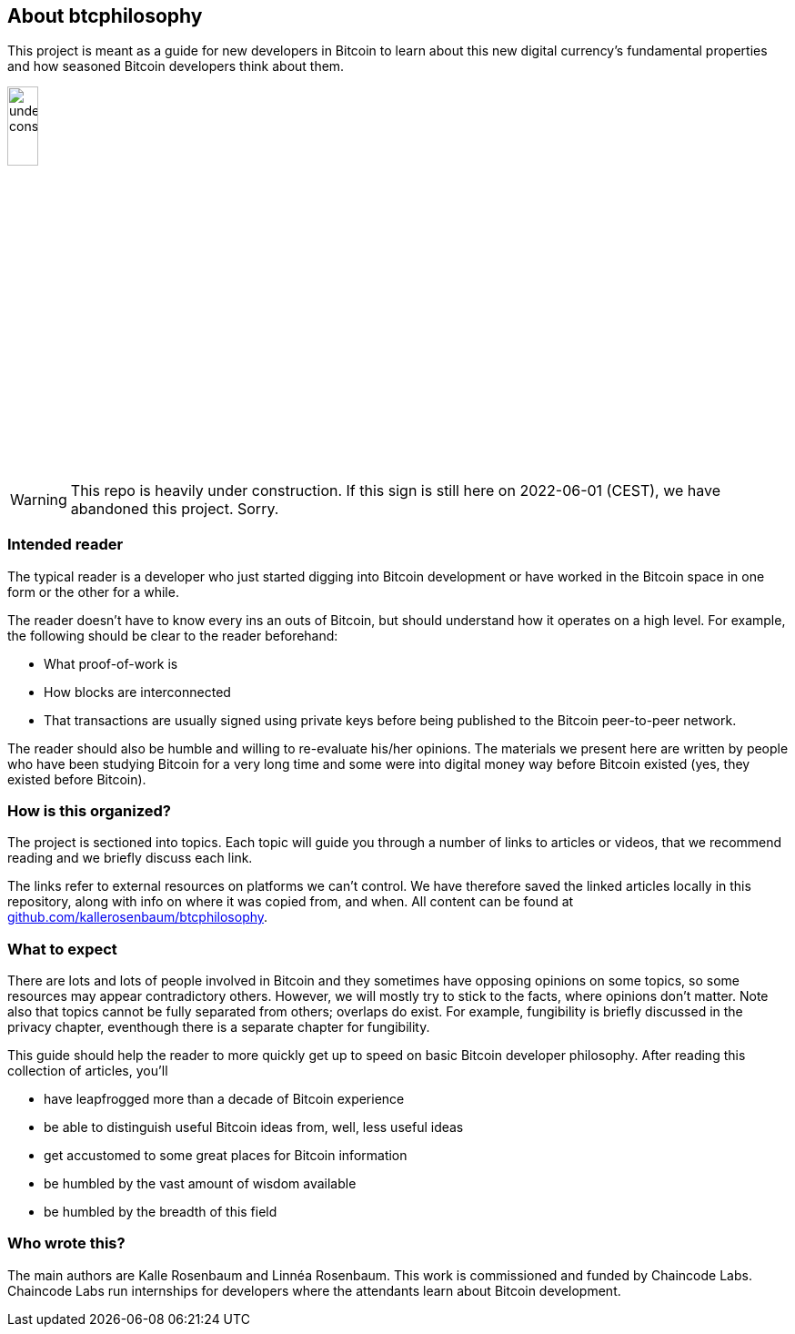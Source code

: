 == About btcphilosophy

This project is meant as a guide for new developers in Bitcoin to
learn about this new digital currency's fundamental properties and how
seasoned Bitcoin developers think about them.

image::under-construction.svg[width=20%,float="right",align="center"]

WARNING: This repo is heavily under construction. If this sign is
still here on 2022-06-01 (CEST), we have abandoned this
project. Sorry.

=== Intended reader

The typical reader is a developer who just started digging into
Bitcoin development or have worked in the Bitcoin space in one form or
the other for a while.

The reader doesn't have to know every ins an outs of Bitcoin, but
should understand how it operates on a high level. For example, the
following should be clear to the reader beforehand:

* What proof-of-work is
* How blocks are interconnected
* That transactions are usually signed using private keys before being
  published to the Bitcoin peer-to-peer network.

The reader should also be humble and willing to re-evaluate his/her
opinions. The materials we present here are written by people who have
been studying Bitcoin for a very long time and some were into digital
money way before Bitcoin existed (yes, they existed before Bitcoin).

=== How is this organized?

The project is sectioned into topics. Each topic will guide you
through a number of links to articles or videos, that we recommend
reading and we briefly discuss each link.

The links refer to external resources on platforms we can't
control. We have therefore saved the linked articles locally in this
repository, along with info on where it was copied from, and when.
All content can be found at https://github.com/kallerosenbaum/btcphilosophy/[github.com/kallerosenbaum/btcphilosophy].

=== What to expect

There are lots and lots of people involved in Bitcoin and they
sometimes have opposing opinions on some topics, so some resources may
appear contradictory others. However, we will mostly try to stick to
the facts, where opinions don't matter. Note also that topics cannot
be fully separated from others; overlaps do exist. For example,
fungibility is briefly discussed in the privacy chapter, eventhough
there is a separate chapter for fungibility.

This guide should help the reader to more quickly get up to speed on basic
Bitcoin developer philosophy. After reading this collection of
articles, you'll

* have leapfrogged more than a decade of Bitcoin experience
* be able to distinguish useful Bitcoin ideas from, well, less useful ideas
* get accustomed to some great places for Bitcoin information
* be humbled by the vast amount of wisdom available
* be humbled by the breadth of this field

=== Who wrote this?

The main authors are Kalle Rosenbaum and Linnéa Rosenbaum. This work
is commissioned and funded by Chaincode Labs. Chaincode Labs run
internships for developers where the attendants learn about Bitcoin
development.
